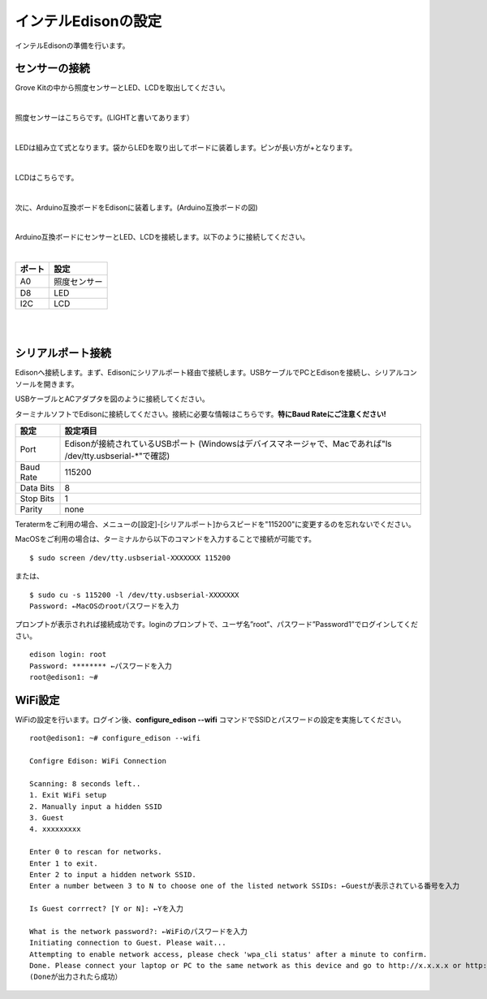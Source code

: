 ======================
インテルEdisonの設定
======================

インテルEdisonの準備を行います。

センサーの接続
==============

Grove Kitの中から照度センサーとLED、LCDを取出してください。

|

照度センサーはこちらです。(LIGHTと書いてあります）

.. image:: images/2-illuminance-1.png

|

LEDは組み立て式となります。袋からLEDを取り出してボードに装着します。ピンが長い方が+となります。

.. image:: images/2-led-1.png
              
.. image:: images/2-led-2.png
                   
|

LCDはこちらです。

.. image:: images/2-lcd-1.png

|

次に、Arduino互換ボードをEdisonに装着します。(Arduino互換ボードの図)

.. image:: images/2-arduino-1.png
   :height: 585px
   :width: 758px
   :scale: 50%

           
.. image:: images/2-arduino-2.png
   :height: 718px
   :width: 1061px
   :scale: 50%           

           
|

Arduino互換ボードにセンサーとLED、LCDを接続します。以下のように接続してください。

|

=============== ====================
ポート          設定
=============== ====================
A0              照度センサー
D8              LED
I2C             LCD
=============== ====================

|

.. image:: images/2-edison-1.png

|

   
シリアルポート接続
==================

Edisonへ接続します。まず、Edisonにシリアルポート経由で接続します。USBケーブルでPCとEdisonを接続し、シリアルコンソールを開きます。

USBケーブルとACアダプタを図のように接続してください。

.. image:: images/usb-win.png

ターミナルソフトでEdisonに接続してください。接続に必要な情報はこちらです。**特にBaud Rateにご注意ください!**

========== =========================================================================
設定       設定項目
========== =========================================================================
Port       Edisonが接続されているUSBポート (Windowsはデバイスマネージャで、Macであれば"ls /dev/tty.usbserial-*"で確認)
Baud Rate  115200
Data Bits  8
Stop Bits  1
Parity     none
========== =========================================================================

Teratermをご利用の場合、メニューの[設定]-[シリアルポート]からスピードを"115200"に変更するのを忘れないでください。

MacOSをご利用の場合は、ターミナルから以下のコマンドを入力することで接続が可能です。

::
   
   $ sudo screen /dev/tty.usbserial-XXXXXXX 115200

または、

::
   
   $ sudo cu -s 115200 -l /dev/tty.usbserial-XXXXXXX
   Password: ←MacOSのrootパスワードを入力

プロンプトが表示されれば接続成功です。loginのプロンプトで、ユーザ名”root”、パスワード”Password1”でログインしてください。

::
   
   edison login: root
   Password: ******** ←パスワードを入力
   root@edison1: ~# 

WiFi設定
========

WiFiの設定を行います。ログイン後、**configure_edison --wifi** コマンドでSSIDとパスワードの設定を実施してください。

::
   
   root@edison1: ~# configure_edison --wifi

   Configre Edison: WiFi Connection

   Scanning: 8 seconds left..
   1. Exit WiFi setup
   2. Manually input a hidden SSID
   3. Guest
   4. xxxxxxxxx

   Enter 0 to rescan for networks.
   Enter 1 to exit.
   Enter 2 to input a hidden network SSID.
   Enter a number between 3 to N to choose one of the listed network SSIDs: ←Guestが表示されている番号を入力

   Is Guest corrrect? [Y or N]: ←Yを入力

   What is the network password?: ←WiFiのパスワードを入力
   Initiating connection to Guest. Please wait...
   Attempting to enable network access, please check 'wpa_cli status' after a minute to confirm.
   Done. Please connect your laptop or PC to the same network as this device and go to http://x.x.x.x or http://edison.local in your browser.
   (Doneが出力されたら成功）




